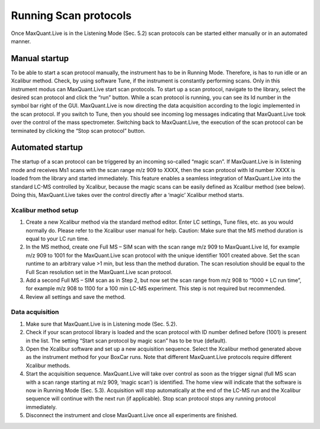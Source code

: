 Running Scan protocols
======================

Once MaxQuant.Live is in the Listening Mode (Sec. 5.2) scan protocols can be started either 
manually or in an automated manner.

Manual startup
--------------
To be able to start a scan protocol manually, the instrument has to be in Running Mode. 
Therefore, is has to run idle or an Xcalibur method. Check, by using software Tune, if 
the instrument is constantly performing scans. Only in this instrument modus can MaxQuant.Live start scan protocols. 
To start up a scan protocol, navigate to the library, select the desired scan protocol and click the “run” button.
While a scan protocol is running, you can see its Id number in the symbol bar right of the GUI.  MaxQuant.Live is now directing the data acquisition according to the logic implemented in the scan protocol. If you switch to Tune, then you should see incoming log messages indicating that MaxQuant.Live took over the control of the mass spectrometer. Switching back to MaxQuant.Live, the execution of the scan protocol can be terminated by clicking the “Stop scan protocol” button. 

Automated startup 
-----------------
The startup of a scan protocol can be triggered by an incoming so-called “magic scan”. If MaxQuant.Live is in listening mode and receives Ms1 scans with the scan range m/z 909 to XXXX, then the scan protocol with Id number XXXX is loaded from the library and started immediately. This feature enables a seamless integration of MaxQuant.Live into the standard LC-MS controlled by Xcalibur, because the magic scans can be easily defined as Xcalibur method (see below). Doing this, MaxQuant.Live takes over the control directly after a ‘magic’ Xcalibur method starts. 

Xcalibur method setup
^^^^^^^^^^^^^^^^^^^^^

1. Create a new Xcalibur method via the standard method editor. Enter LC settings, Tune files, etc. as you would normally do. Please refer to the Xcalibur user manual for help. Caution: Make sure that the MS method duration is equal to your LC run time.
2. In the MS method, create one Full MS – SIM scan with the scan range m/z 909 to MaxQuant.Live Id, for example m/z 909 to 1001 for the MaxQuant.Live scan protocol with the unique identifier 1001 created above. Set the scan runtime to an arbitrary value >1 min, but less than the method duration. The scan resolution should be equal to the Full Scan resolution set in the MaxQuant.Live scan protocol. 
3. Add a second Full MS – SIM scan as in Step 2,  but now set the scan range from m/z 908 to “1000 + LC run time”, for example m/z 908 to 1100 for a 100 min LC-MS experiment. This step is not required but recommended.
4. Review all settings and save the method.

Data acquisition
^^^^^^^^^^^^^^^^

1. Make sure that MaxQuant.Live is in Listening mode (Sec. 5.2). 
2. Check if your scan protocol library is loaded and the scan protocol with ID number defined before (1001) is present in the list. The setting “Start scan protocol by magic scan” has to be true (default). 
3. Open the Xcalibur software and set up a new acquisition sequence. Select the Xcalibur method generated above as the instrument method for your BoxCar runs. Note that different MaxQuant.Live protocols require different Xcalibur methods.
4. Start the acquisition sequence. MaxQuant.Live will take over control as soon as the trigger signal (full MS scan with a scan range starting at m/z 909, ‘magic scan’) is identified. The home view will indicate that the software is now in Running Mode (Sec. 5.3). Acquisition will stop automatically at the end of the LC-MS run and the Xcalibur sequence will continue with the next run (if applicable). Stop scan protocol stops any running protocol immediately. 
5. Disconnect the instrument and close MaxQuant.Live once all experiments are finished.


